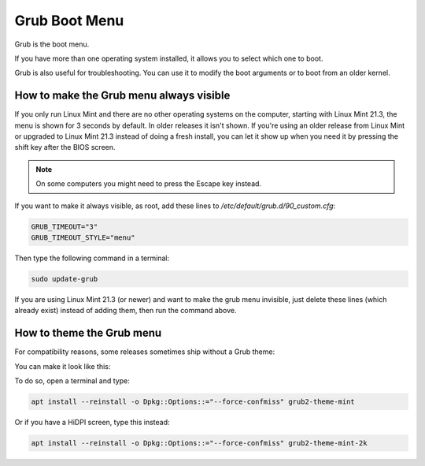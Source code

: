 ##############
Grub Boot Menu
##############

Grub is the boot menu.

If you have more than one operating system installed, it allows you to select which one to boot.

Grub is also useful for troubleshooting. You can use it to modify the boot arguments or to boot from an older kernel.

How to make the Grub menu always visible
========================================

If you only run Linux Mint and there are no other operating systems on the computer, starting with Linux Mint 21.3, the menu is shown for 3 seconds by default. In older releases it isn't shown. If you're using an older release from Linux Mint or upgraded to Linux Mint 21.3 instead of doing a fresh install, you can let it show up when you need it by pressing the shift key after the BIOS screen.

.. note::

    On some computers you might need to press the Escape key instead.

If you want to make it always visible, as root, add these lines to `/etc/default/grub.d/90_custom.cfg`:

.. code-block:: bash

    GRUB_TIMEOUT="3"
    GRUB_TIMEOUT_STYLE="menu"

Then type the following command in a terminal:

.. code-block:: bash

    sudo update-grub

If you are using Linux Mint 21.3 (or newer) and want to make the grub menu invisible, just delete these lines (which already exist) instead of adding them, then run the command above.

How to theme the Grub menu
==========================

For compatibility reasons, some releases sometimes ship without a Grub theme:

.. image:: images/grub.png

You can make it look like this:

.. image:: images/grub2-theme-mint.png

To do so, open a terminal and type:

.. code-block:: bash

    apt install --reinstall -o Dpkg::Options::="--force-confmiss" grub2-theme-mint

Or if you have a HiDPI screen, type this instead:

.. code-block:: bash

    apt install --reinstall -o Dpkg::Options::="--force-confmiss" grub2-theme-mint-2k
